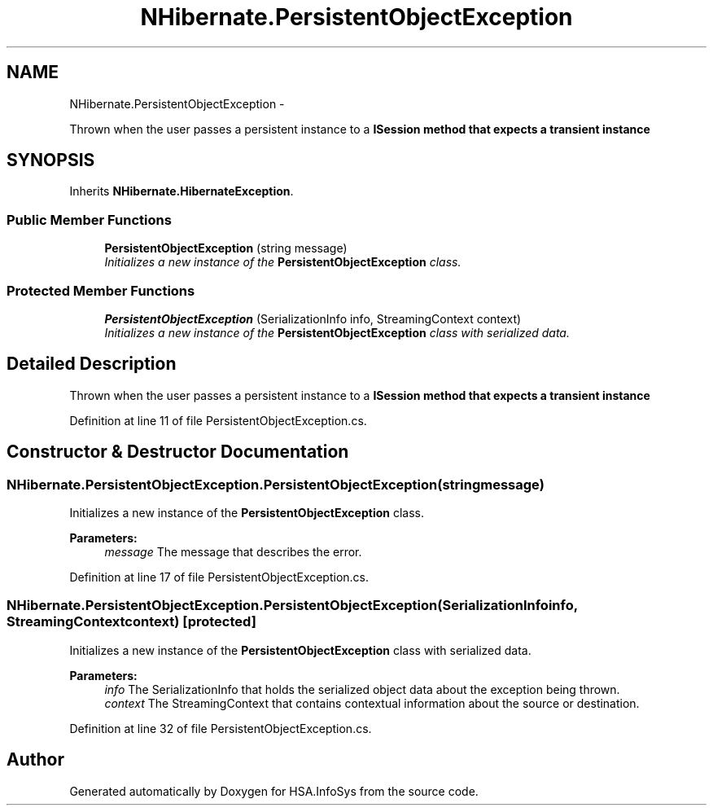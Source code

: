 .TH "NHibernate.PersistentObjectException" 3 "Fri Jul 5 2013" "Version 1.0" "HSA.InfoSys" \" -*- nroff -*-
.ad l
.nh
.SH NAME
NHibernate.PersistentObjectException \- 
.PP
Thrown when the user passes a persistent instance to a \fC\fBISession\fP\fP method that expects a transient instance  

.SH SYNOPSIS
.br
.PP
.PP
Inherits \fBNHibernate\&.HibernateException\fP\&.
.SS "Public Member Functions"

.in +1c
.ti -1c
.RI "\fBPersistentObjectException\fP (string message)"
.br
.RI "\fIInitializes a new instance of the \fBPersistentObjectException\fP class\&. \fP"
.in -1c
.SS "Protected Member Functions"

.in +1c
.ti -1c
.RI "\fBPersistentObjectException\fP (SerializationInfo info, StreamingContext context)"
.br
.RI "\fIInitializes a new instance of the \fBPersistentObjectException\fP class with serialized data\&. \fP"
.in -1c
.SH "Detailed Description"
.PP 
Thrown when the user passes a persistent instance to a \fC\fBISession\fP\fP method that expects a transient instance 


.PP
Definition at line 11 of file PersistentObjectException\&.cs\&.
.SH "Constructor & Destructor Documentation"
.PP 
.SS "NHibernate\&.PersistentObjectException\&.PersistentObjectException (stringmessage)"

.PP
Initializes a new instance of the \fBPersistentObjectException\fP class\&. 
.PP
\fBParameters:\fP
.RS 4
\fImessage\fP The message that describes the error\&. 
.RE
.PP

.PP
Definition at line 17 of file PersistentObjectException\&.cs\&.
.SS "NHibernate\&.PersistentObjectException\&.PersistentObjectException (SerializationInfoinfo, StreamingContextcontext)\fC [protected]\fP"

.PP
Initializes a new instance of the \fBPersistentObjectException\fP class with serialized data\&. 
.PP
\fBParameters:\fP
.RS 4
\fIinfo\fP The SerializationInfo that holds the serialized object data about the exception being thrown\&. 
.br
\fIcontext\fP The StreamingContext that contains contextual information about the source or destination\&. 
.RE
.PP

.PP
Definition at line 32 of file PersistentObjectException\&.cs\&.

.SH "Author"
.PP 
Generated automatically by Doxygen for HSA\&.InfoSys from the source code\&.

